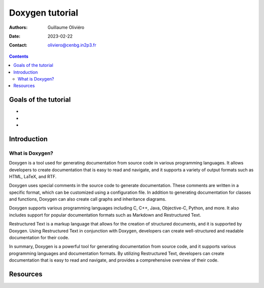 ================
Doxygen tutorial
================

:Authors: Guillaume Oliviéro
:Date:    2023-02-22
:Contact: oliviero@cenbg.in2p3.fr

.. contents::

Goals of the tutorial
=====================

-
-
-



Introduction
============

What is Doxygen?
----------------

Doxygen is a  tool used for generating documentation  from source code
in  various programming  languages.   It allows  developers to  create
documentation that  is easy to  read and  navigate, and it  supports a
variety of output formats such as HTML, LaTeX, and RTF.

Doxygen  uses  special  comments  in   the  source  code  to  generate
documentation. These comments are written  in a specific format, which
can  be  customized  using  a  configuration  file.   In  addition  to
generating documentation  for classes and functions,  Doxygen can also
create call graphs and inheritance diagrams.

Doxygen supports various programming languages including C, C++, Java,
Objective-C, Python,  and more. It  also includes support  for popular
documentation formats such as Markdown and Restructured Text.

Restructured Text is a markup language that allows for the creation of
structured  documents,   and  it  is  supported   by  Doxygen.   Using
Restructured Text  in conjunction with Doxygen,  developers can create
well-structured and readable documentation for their code.

In summary,  Doxygen is a  powerful tool for  generating documentation
from source  code, and it  supports various programming  languages and
documentation formats. By utilizing  Restructured Text, developers can
create documentation that is easy to read and navigate, and provides a
comprehensive overview of their code.


Resources
=========
